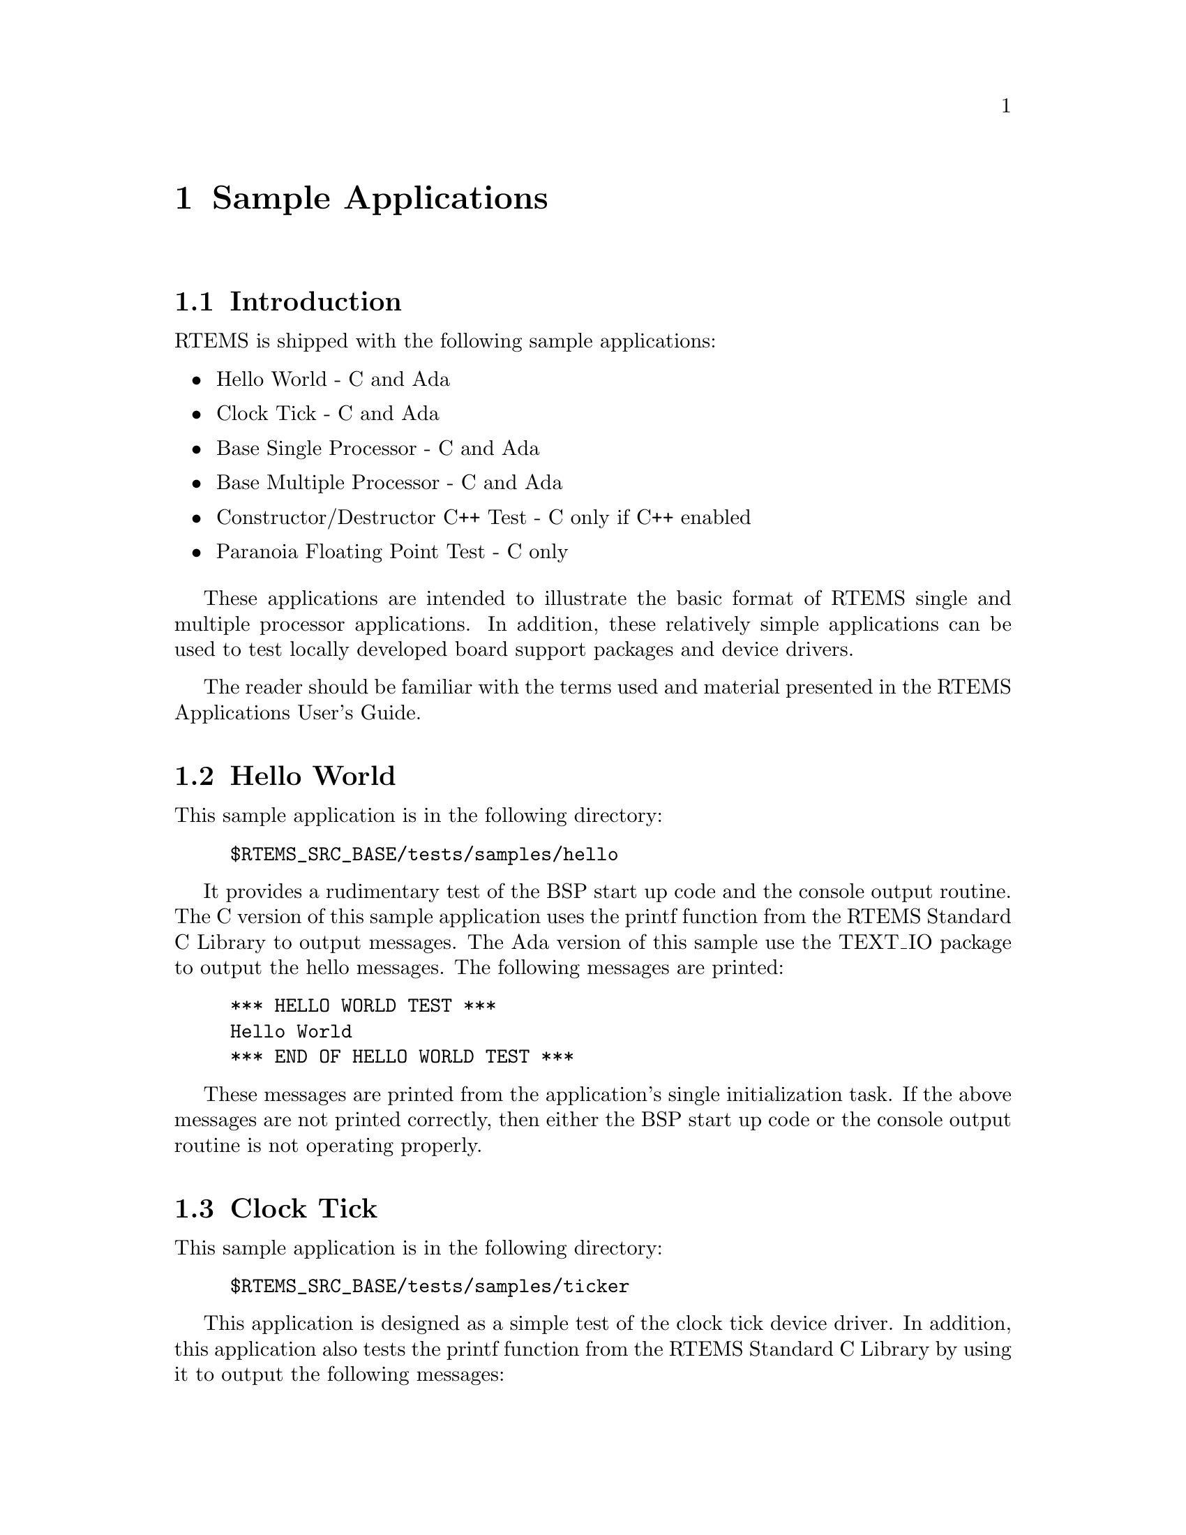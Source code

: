 @c
@c  COPYRIGHT (c) 1988-1999.
@c  On-Line Applications Research Corporation (OAR).
@c  All rights reserved.
@c
@c  $Id$
@c

@ifinfo
@node Sample Applications, Sample Applications Introduction, Test Suite Source Directory, Top
@end ifinfo
@chapter Sample Applications
@ifinfo
@menu
* Sample Applications Introduction::
* Sample Applications Hello World::
* Sample Applications Clock Tick::
* Sample Applications Base Single Processor Application::
* Sample Applications Base Multiple Processor Application::
* Sample Applications Constructor/Destructor C++ Application::
* Sample Applications Paranoia Floating Point Application::
@end menu
@end ifinfo

@ifinfo
@node Sample Applications Introduction, Sample Applications Hello World, Sample Applications, Sample Applications
@end ifinfo
@section Introduction

RTEMS is shipped with the following sample applications:

@itemize @bullet
@item Hello World - C and Ada

@item Clock Tick - C and Ada

@item Base Single Processor - C and Ada

@item Base Multiple Processor - C and Ada

@item Constructor/Destructor C++ Test - C only if C++
enabled

@item Paranoia Floating Point Test - C only
@end itemize

These applications are intended to illustrate the
basic format of RTEMS single and multiple processor
applications.  In addition, these relatively simple applications
can be used to test locally developed board support packages and
device drivers.

The reader should be familiar with the terms used and
material presented in the RTEMS Applications User's Guide.

@ifinfo
@node Sample Applications Hello World, Sample Applications Clock Tick, Sample Applications Introduction, Sample Applications
@end ifinfo
@section Hello World

This sample application is in the following directory:

@example
$RTEMS_SRC_BASE/tests/samples/hello
@end example

It provides a rudimentary test of the BSP start up
code and the console output routine.  The C version of this
sample application uses the printf function from the RTEMS
Standard C Library to output messages.   The Ada version of this
sample use the TEXT_IO package to output the hello messages.
The following messages are printed:

@example
@group
*** HELLO WORLD TEST ***
Hello World
*** END OF HELLO WORLD TEST ***
@end group
@end example

These messages are printed from the application's
single initialization task.  If the above messages are not
printed correctly, then either the BSP start up code or the
console output routine is not operating properly.

@ifinfo
@node Sample Applications Clock Tick, Sample Applications Base Single Processor Application, Sample Applications Hello World, Sample Applications
@end ifinfo
@section Clock Tick

This sample application is in the following directory:

@example
$RTEMS_SRC_BASE/tests/samples/ticker
@end example

This application is designed as a simple test of the
clock tick device driver.  In addition, this application also
tests the printf function from the RTEMS Standard C Library by
using it to output the following messages:

@example
@group
*** CLOCK TICK TEST ***
TA1 - tm_get - 09:00:00   12/31/1988
TA2 - tm_get - 09:00:00   12/31/1988
TA3 - tm_get - 09:00:00   12/31/1988
TA1 - tm_get - 09:00:05   12/31/1988
TA1 - tm_get - 09:00:10   12/31/1988
TA2 - tm_get - 09:00:10   12/31/1988
TA1 - tm_get - 09:00:15   12/31/1988
TA3 - tm_get - 09:00:15   12/31/1988
TA1 - tm_get - 09:00:20   12/31/1988
TA2 - tm_get - 09:00:20   12/31/1988
TA1 - tm_get - 09:00:25   12/31/1988
TA1 - tm_get - 09:00:30   12/31/1988
TA2 - tm_get - 09:00:30   12/31/1988
TA3 - tm_get - 09:00:30   12/31/1988
*** END OF CLOCK TICK TEST ***
@end group
@end example

The clock tick sample application utilizes a single
initialization task and three copies of the single application
task.  The initialization task prints the test herald, sets the
time and date, and creates and starts the three application
tasks before deleting itself.  The three application tasks
generate the rest of the output.  Every five seconds, one or
more of the tasks will print the current time obtained via the
tm_get directive.  The first task, TA1, executes every five
seconds, the second task, TA2, every ten seconds, and the third
task, TA3, every fifteen seconds. If the time printed does not
match the above output, then the clock device driver is not
operating properly.

@ifinfo
@node Sample Applications Base Single Processor Application, Sample Applications Base Multiple Processor Application, Sample Applications Clock Tick, Sample Applications
@end ifinfo
@section Base Single Processor Application

This sample application is in the following directory:

@example
$RTEMS_SRC_BASE/tests/samples/base_sp
@end example

It provides a framework from which a single processor
RTEMS application can be developed. The use of the task argument
is illustrated.  This sample application uses the printf
function from the RTEMS Standard C Library or TEXT_IO functions
when using the Ada version to output the following messages:

@example
@group
*** SAMPLE SINGLE PROCESSOR APPLICATION ***
Creating and starting an application task
Application task was invoked with argument (0) and has id of 0x10002
*** END OF SAMPLE SINGLE PROCESSOR APPLICATION ***
@end group
@end example

The first two messages are printed from the
application's single initialization task.  The final messages
are printed from the single application task.

@ifinfo
@node Sample Applications Base Multiple Processor Application, Sample Applications Constructor/Destructor C++ Application, Sample Applications Base Single Processor Application, Sample Applications
@end ifinfo
@section Base Multiple Processor Application

This sample application is in the following directory:

@example
$RTEMS_SRC_BASE/tests/samples/base_mp
@end example

It provides a framework from which a multiprocessor
RTEMS application can be developed. This directory has a
subdirectory for each node in the multiprocessor system.  The
task argument is used to distinguish the node on which the
application task is executed.  The first node will print the
following messages:

@example
@group
*** SAMPLE MULTIPROCESSOR APPLICATION ***
Creating and starting an application task
This task was invoked with the node argument (1)
This task has the id of 0x10002
*** END OF SAMPLE MULTIPROCESSOR APPLICATION ***
@end group
@end example

The second node will print the following messages:

@example
@group
*** SAMPLE MULTIPROCESSOR APPLICATION ***
Creating and starting an application task
This task was invoked with the node argument (2)
This task has the id of 0x20002
*** END OF SAMPLE MULTIPROCESSOR APPLICATION ***
@end group
@end example

The herald is printed from the application's single
initialization task on each node.  The final messages are
printed from the single application task on each node.

In this sample application, all source code is shared
between the nodes except for the node dependent configuration
files.  These files contains the definition of the node number
used in the initialization of the  RTEMS Multiprocessor
Configuration Table. This file is not shared because the node
number field in the RTEMS Multiprocessor Configuration Table
must be unique on each node.

@ifinfo
@node Sample Applications Constructor/Destructor C++ Application, Sample Applications Paranoia Floating Point Application, Sample Applications Base Multiple Processor Application, Sample Applications
@end ifinfo
@section Constructor/Destructor C++ Application

This sample application is in the following directory:

@example
$RTEMS_SRC_BASE/tests/samples/cdtest
@end example

This sample application demonstrates that RTEMS is
compatible with C++ applications.  It uses constructors,
destructor, and I/O stream output in testing these various
capabilities.  The board support package responsible for this
application must support a C++ environment.

This sample application uses the printf function from
the RTEMS Standard C Library to output the following messages:

@example
@group
Hey I'M in base class constructor number 1 for 0x400010cc.
Hey I'M in base class constructor number 2 for 0x400010d4.
Hey I'M in derived class constructor number 3 for 0x400010d4.
*** CONSTRUCTOR/DESTRUCTOR TEST ***
Hey I'M in base class constructor number 4 for 0x4009ee08.
Hey I'M in base class constructor number 5 for 0x4009ee10.
Hey I'M in base class constructor number 6 for 0x4009ee18.
Hey I'M in base class constructor number 7 for 0x4009ee20.
Hey I'M in derived class constructor number 8 for 0x4009ee20.
Testing a C++ I/O stream
Hey I'M in derived class constructor number 8 for 0x4009ee20.
Derived class - Instantiation order 8
Hey I'M in base class constructor number 7 for 0x4009ee20.
Instantiation order 8
Hey I'M in base class constructor number 6 for 0x4009ee18.
Instantiation order 6
Hey I'M in base class constructor number 5 for 0x4009ee10.
Instantiation order 5
Hey I'M in base class constructor number 4 for 0x4009ee08.
Instantiation order 5
*** END OF CONSTRUCTOR/DESTRUCTOR TEST ***
Hey I'M in base class constructor number 3 for 0x400010d4.
Hey I'M in base class constructor number 2 for 0x400010d4.
Hey I'M in base class constructor number 1 for 0x400010cc.
@end group
@end example

@ifinfo
@node Sample Applications Paranoia Floating Point Application, RTEMS Specific Utilities, Sample Applications Constructor/Destructor C++ Application, Sample Applications
@end ifinfo
@section Paranoia Floating Point Application

This sample application is in the following directory:

@example
$RTEMS_SRC_BASE/tests/samples/paranoia
@end example

This sample application uses a public domain floating
point and math library test to verify these capabilities of the
RTEMS executive.  Deviations between actual and expected results
are reported to the screen.  This is a very extensive test which
tests all mathematical and number conversion functions.
Paranoia is also very large and requires a long period of time
to run.   Problems which commonly prevent this test from
executing to completion include stack overflow and FPU exception
handlers not installed.
